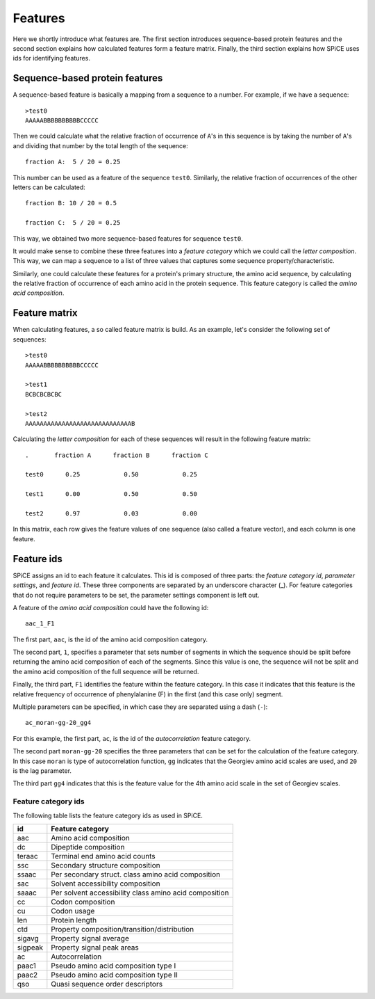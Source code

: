 .. _features:

========
Features
========

Here we shortly introduce what features are. The first section introduces
sequence-based protein features and the second section explains how calculated
features form a feature matrix. Finally, the third section explains how SPiCE
uses ids for identifying features.

-------------------------------
Sequence-based protein features
-------------------------------

A sequence-based feature is basically a mapping from a sequence to a number.
For example, if we have a sequence::

    >test0
    AAAAABBBBBBBBBBCCCCC

Then we could calculate what the relative fraction of occurrence of ``A``'s in
this sequence is by taking the number of ``A``'s and dividing that number by
the total length of the sequence::

    fraction A:  5 / 20 = 0.25

This number can be used as a feature of the sequence ``test0``. Similarly, the
relative fraction of occurrences of the other letters can be calculated::

    fraction B: 10 / 20 = 0.5

    fraction C:  5 / 20 = 0.25

This way, we obtained two more sequence-based features for sequence ``test0``.

It would make sense to combine these three features into a *feature category*
which we could call the *letter composition*. This way, we can map a sequence
to a list of three values that captures some sequence property/characteristic.

Similarly, one could calculate these features for a protein's primary
structure, the amino acid sequence, by calculating the relative fraction of
occurrence of each amino acid in the protein sequence. This feature category
is called the *amino acid composition*. 

--------------
Feature matrix
--------------

When calculating features, a so called feature matrix is build. As an example,
let's consider the following set of sequences::

    >test0
    AAAAABBBBBBBBBBCCCCC

    >test1
    BCBCBCBCBC

    >test2
    AAAAAAAAAAAAAAAAAAAAAAAAAAAAAB

Calculating the *letter composition* for each of these sequences will result in
the following feature matrix::

    .       fraction A      fraction B      fraction C

    test0      0.25            0.50            0.25

    test1      0.00            0.50            0.50

    test2      0.97            0.03            0.00

In this matrix, each row gives the feature values of one sequence (also called
a feature vector), and each column is one feature.

.. _feature_ids:

-----------
Feature ids
-----------

SPiCE assigns an id to each feature it calculates. This id is composed of three
parts: the *feature category id*, *parameter settings*, and *feature id*. These
three components are separated by an underscore character (_). For feature
categories that do not require parameters to be set, the parameter settings
component is left out.

A feature of the *amino acid composition* could have the following id::
    
    aac_1_F1

The first part,  ``aac``, is the id of the amino acid composition category.

The second part, ``1``, specifies a parameter that sets number of segments in
which the sequence should be split before returning the amino acid composition
of each of the segments. Since this value is one, the sequence will not be
split and the amino acid composition of the full sequence will be returned.

Finally, the third part, ``F1`` identifies the feature within the feature
category. In this case it indicates that this feature is the relative frequency
of occurrence of phenylalanine (F) in the first (and this case only) segment.

Multiple parameters can be specified, in which case they are separated using a
dash (``-``)::

    ac_moran-gg-20_gg4

For this example, the first part, ``ac``, is the id of the *autocorrelation*
feature category.

The second part ``moran-gg-20`` specifies the three parameters that can be
set for the calculation of the feature category. In this case ``moran`` is type
of autocorrelation function, ``gg`` indicates that the Georgiev amino acid
scales are used, and ``20`` is the lag parameter.

The third part ``gg4`` indicates that this is the feature value for the
4th amino acid scale in the set of Georgiev scales.

^^^^^^^^^^^^^^^^^^^^
Feature category ids
^^^^^^^^^^^^^^^^^^^^

The following table lists the feature category ids as used in SPiCE.

+------------+----------------------------------------------------------------+
| id         | Feature category                                               |
+============+================================================================+
| aac        | Amino acid composition                                         |
+------------+----------------------------------------------------------------+
| dc         | Dipeptide composition                                          |
+------------+----------------------------------------------------------------+
| teraac     | Terminal end amino acid counts                                 |
+------------+----------------------------------------------------------------+
| ssc        | Secondary structure composition                                |
+------------+----------------------------------------------------------------+
| ssaac      | Per secondary struct. class amino acid composition             |
+------------+----------------------------------------------------------------+
| sac        | Solvent accessibility composition                              |
+------------+----------------------------------------------------------------+
| saaac      | Per solvent accessibility class amino acid composition         |
+------------+----------------------------------------------------------------+
| cc         | Codon composition                                              |
+------------+----------------------------------------------------------------+
| cu         | Codon usage                                                    |
+------------+----------------------------------------------------------------+
| len        | Protein length                                                 |
+------------+----------------------------------------------------------------+
| ctd        | Property composition/transition/distribution                   |
+------------+----------------------------------------------------------------+
| sigavg     | Property signal average                                        |
+------------+----------------------------------------------------------------+
| sigpeak    | Property signal peak areas                                     |
+------------+----------------------------------------------------------------+
| ac         | Autocorrelation                                                |
+------------+----------------------------------------------------------------+
| paac1      | Pseudo amino acid composition type I                           |
+------------+----------------------------------------------------------------+
| paac2      | Pseudo amino acid composition type II                          |
+------------+----------------------------------------------------------------+
| qso        | Quasi sequence order descriptors                               |
+------------+----------------------------------------------------------------+

